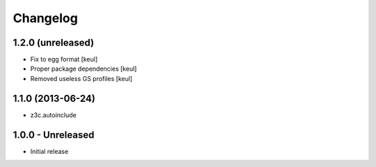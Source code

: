 Changelog
=========

1.2.0 (unreleased)
------------------

- Fix to egg format [keul]
- Proper package dependencies [keul]
- Removed useless GS profiles [keul]

1.1.0 (2013-06-24)
------------------

* z3c.autoinclude

1.0.0 - Unreleased
------------------

* Initial release

